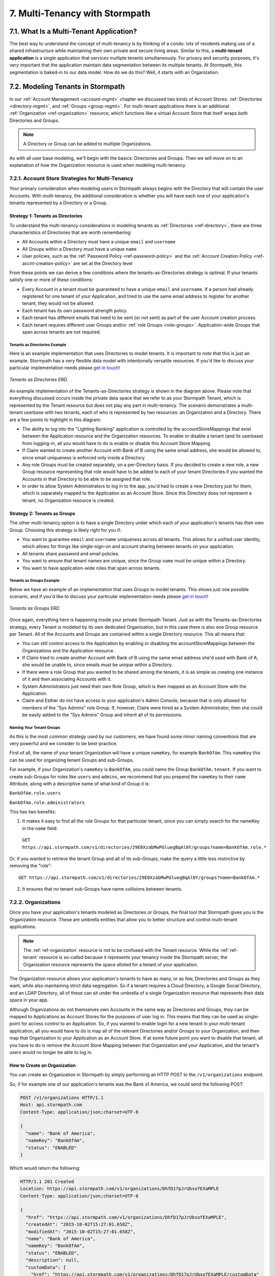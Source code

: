 .. _multitenancy:

*******************************
7. Multi-Tenancy with Stormpath
*******************************

7.1. What Is a Multi-Tenant Application? 
========================================

The best way to understand the concept of multi-tenancy is by thinking of a condo: lots of residents making use of a shared infrastructure while maintaining their own private and secure living areas. Similar to this, a **multi-tenant application** is a single application that services multiple tenants simultaneously. For privacy and security purposes, it's very important that the application maintain data segmentation between its multiple tenants. At Stormpath, this segmentation is baked-in to our data model. How do we do this? Well, it starts with an Organization.

7.2. Modeling Tenants in Stormpath
===================================

In our :ref:`Account Management <account-mgmt>` chapter we discussed two kinds of Account Stores: :ref:`Directories <directory-mgmt>`, and :ref:`Groups <group-mgmt>`. For multi-tenant applications there is an additional :ref:`Organization <ref-organization>` resource, which functions like a virtual Account Store that itself wraps both Directories and Groups. 

.. note::

  A Directory or Group can be added to multiple Organizations.

As with all user base modeling, we'll begin with the basics: Directories and Groups. Then we will move on to an explanation of how the Organization resource is used when modeling multi-tenancy.

.. _multitenancy-strategies:

7.2.1. Account Store Strategies for Multi-Tenancy
-------------------------------------------------

Your primary consideration when modeling users in Stormpath always begins with the Directory that will contain the user Accounts. With multi-tenancy, the additional consideration is whether you will have each one of your application's tenants represented by a Directory or a Group. 

Strategy 1: Tenants as Directories
^^^^^^^^^^^^^^^^^^^^^^^^^^^^^^^^^^

To understand the multi-tenancy considerations in modeling tenants as :ref:`Directories <ref-directory>`, there are three characteristics of Directories that are worth remembering:

- All Accounts within a Directory must have a unique ``email`` and ``username``
- All Groups within a Directory must have a unique ``name``
- User policies, such as the :ref:`Password Policy <ref-password-policy>` and the :ref:`Account Creation Policy <ref-accnt-creation-policy>` are set at the Directory level

From these points we can derive a few conditions where the tenants-as-Directories strategy is optimal. If your tenants satisfy one or more of these conditions:

- Every Account in a tenant must be guaranteed to have a unique ``email``  and ``username``. If a person had already registered for one tenant of your Application, and tried to use the same email address to register for another tenant, they would not be allowed.
- Each tenant has its own password strength policy.
- Each tenant has different emails that need to be sent (or not sent) as part of the user Account creation process.
- Each tenant requires different user Groups and/or :ref:`role Groups <role-groups>`. Application-wide Groups that span across tenants are not required.

Tenants as Directories Example 
""""""""""""""""""""""""""""""

Here is an example implementation that uses Directories to model tenants. It is important to note that this is just an example. Stormpath has a very flexible data model with intentionally versatile resources. If you'd like to discuss your particular implementation needs please `get in touch <support@stormpath.com>`_!

.. figure:: images/multitenancy/ERD_TpD.png
    :align: center
    :scale: 100%
    :alt: Tenant per Directory 

    *Tenants as Directories ERD.* 

An example implementation of the Tenants-as-Directories strategy is shown in the diagram above. Please note that everything discussed occurs inside the private data space that we refer to as your Stormpath Tenant, which is represented by the Tenant resource but does not play any part in multi-tenancy. The scenario demonstrates a multi-tenant userbase with two tenants, each of who is represented by two resources: an Organization and a Directory. There are a few points to highlight in this diagram:

- The ability to log into the "Lighting Banking" application is controlled by the accountStoreMappings that exist between the Application resource and the Organization resources. To enable or disable a tenant (and its userbase) from logging-in, all you would have to do is enable or disable this Account Store Mapping.
- If Claire wanted to create another Account with Bank of B using the same email address, she would be allowed to, since email uniqueness is enforced only inside a Directory.
- Any role Groups must be created separately, on a per-Directory basis. If you decided to create a new role, a new Group resource representing that role would have to be added to each of your tenant Directories if you wanted the Accounts in that Directory to be able to be assigned that role.
- In order to allow System Administrators to log in to the app, you'd had to create a new Directory just for them, which is separately mapped to the Application as an Account Store. Since this Directory does not represent a tenant, no Organization resource is created.

Strategy 2: Tenants as Groups
^^^^^^^^^^^^^^^^^^^^^^^^^^^^^

The other multi-tenancy option is to have a single Directory under which each of your application's tenants has their own Group. Choosing this strategy is likely right for you if:

- You want to guarantee ``email`` and ``username`` uniqueness across all tenants. This allows for a unified user identity, which allows for things like single-sign-on and account sharing between tenants on your application.
- All tenants share password and email policies.
- You want to ensure that tenant names are unique, since the Group ``name`` must be unique within a Directory.
- You want to have application-wide roles that span across tenants.

Tenants as Groups Example
"""""""""""""""""""""""""

Below we have an example of an implementation that uses Groups to model tenants. This shows just one possible scenario, and if you'd like to discuss your particular implementation needs please `get in touch <support@stormpath.com>`_!

.. figure:: images/multitenancy/ERD_TpG.png
    :align: center
    :scale: 100%
    :alt: Tenant per Group 

    *Tenants as Groups ERD* 

Once again, everything here is happening inside your private Stormpath Tenant. Just as with the Tenants-as-Directories strategy, every Tenant is modeled by its own dedicated Organization, but in this case there is also one Group resource per Tenant. All of the Accounts and Groups are contained within a single Directory resource. This all means that:

- You can still control access to the Application by enabling or disabling the accountStoreMappings between the Organizations and the Application resource.
- If Claire tried to create another Account with Bank of B using the same email address she'd used with Bank of A, she would be unable to, since emails must be unique within a Directory.
- If there were a role Group that you wanted to be shared among the tenants, it is as simple as creating one instance of it and then associating Accounts with it.
- System Administrators just need their own Role Group, which is then mapped as an Account Store with the Application.
- Claire and Esther do not have access to your application's Admin Console, because that is only allowed for members of the "Sys Admins" role Group. If, however, Claire were hired as a System Administrator, then she could be easily added to the "Sys Admins" Group and inherit all of its permissions. 

Naming Your Tenant Groups
"""""""""""""""""""""""""

As this is the most common strategy used by our customers, we have found some minor naming conventions that are very powerful and we consider to be best-practice.

First of all, the name of your tenant Organization will have a unique ``nameKey``, for example ``BankOfAm``. This ``nameKey`` this can be used for organizing tenant Groups and sub-Groups.

For example, if your Organization's ``nameKey`` is ``BankOfAm``, you could name the Group ``BankOfAm.tenant``. If you want to create sub-Groups for roles like ``users`` and ``admins``, we recommend that you prepend the ``nameKey`` to their ``name`` Attribute, along with a descriptive name of what kind of Group it is:

``BankOfAm.role.users``

``BankOfAm.role.administrators``

This has two benefits: 

1. It makes it easy to find all the role Groups for that particular tenant, since you can simply search for the nameKey in the ``name`` field:

  ``GET https://api.stormpath.com/v1/directories/29E0XzabMwPGluegBqAl0Y/groups?name=BankOfAm.role.*``

Or, if you wanted to retrieve the tenant Group and all of its sub-Groups, make the query a little less restrictive by removing the "role"::

  GET https://api.stormpath.com/v1/directories/29E0XzabMwPGluegBqAl0Y/groups?name=BankOfAm.*

2. It ensures that no tenant sub-Groups have name collisions between tenants.

7.2.2. Organizations
--------------------

Once you have your application's tenants modeled as Directories or Groups, the final tool that Stormpath gives you is the Organization resource. These are umbrella entities that allow you to better structure and control multi-tenant applications. 

.. note:: 
  
  The :ref:`ref-organization` resource is not to be confused with the Tenant resource. While the :ref:`ref-tenant` resource is so-called because it represents your tenancy inside the Stormpath server, the Organization resource represents the space alloted for a tenant of your application.

The Organization resource allows your application's tenants to have as many, or as few, Directories and Groups as they want, while also maintaining strict data segregation. So if a tenant requires a Cloud Directory, a Google Social Directory, and an LDAP Directory, all of these can sit under the umbrella of a single Organization resource that represents their data space in your app. 

Although Organizations do not themselves own Accounts in the same way as Directories and Groups, they can be mapped to Applications as Account Stores for the purposes of user log in. This means that they can be used as single-point for access control to an Application. So, if you wanted to enable login for a new tenant in your multi-tenant application, all you would have to do is map all of the relevant Directories and/or Groups to your Organization, and then map that Organization to your Application as an Account Store. If at some future point you want to disable that tenant, all you have to do is remove the Account Store Mapping between that Organization and your Application, and the tenant's users would no longer be able to log in. 

How to Create an Organization
^^^^^^^^^^^^^^^^^^^^^^^^^^^^^

You can create an Organization in Stormpath by simply performing an HTTP POST to the ``/v1/organizations`` endpoint.

So, if for example one of our application's tenants was the Bank of America, we could send the following POST:

.. code-block:: http

  POST /v1/organizations HTTP/1.1
  Host: api.stormpath.com
  Content-Type: application/json;charset=UTF-8

  {
    "name": "Bank of America",
    "nameKey": "BankOfAm",
    "status": "ENABLED"
  }

Which would return the following:

.. code-block:: http 

  HTTP/1.1 201 Created
  Location: https://api.stormpath.com/v1/organizations/DhfD17pJrUbsofEXaMPLE
  Content-Type: application/json;charset=UTF-8

  {
    "href": "https://api.stormpath.com/v1/organizations/DhfD17pJrUbsofEXaMPLE",
    "createdAt": "2015-10-02T15:27:01.658Z",
    "modifiedAt": "2015-10-02T15:27:01.658Z",
    "name": "Bank of America",
    "nameKey": "BankOfAm",
    "status": "ENABLED",
    "description": null,
    "customData": {
      "href": "https://api.stormpath.com/v1/organizations/DhfD17pJrUbsofEXaMPLE/customData"
    },
    "defaultAccountStoreMapping": null,
    "defaultGroupStoreMapping": null,
    "accountStoreMappings": {
      "href": "https://api.stormpath.com/v1/organizations/DhfD17pJrUbsofEXaMPLE/accountStoreMappings"
    },
    "groups": {
      "href": "https://api.stormpath.com/v1/organizations/DhfD17pJrUbsofEXaMPLE/groups"
    },
    "accounts": {
      "href": "https://api.stormpath.com/v1/organizations/DhfD17pJrUbsofEXaMPLE/accounts"
    },
    "tenant": {
      "href": "https://api.stormpath.com/v1/tenants/1gBTncWsp2ObQGgexAMPLE"
    }
  }

Notice here that both the Default Account Store and Group Store are ``null`` which means that Groups and Accounts added to the Organization (e.g. A POST to ``/v1/organizations/$ORGANIZATION_ID/groups``) would fail until a default Account Store is added. 

Adding an Account Store to an Organization
^^^^^^^^^^^^^^^^^^^^^^^^^^^^^^^^^^^^^^^^^^

Like other Account Stores, an Organization can be mapped to an Application so that users in the Organization can log-in to that application (for more about how logging-in works with Stormpath, please see :ref:`the Authentication chapter <authn>`). But before you do this, you must first associate some users with the Organization so that there is someone to log in! To do this, you have to map some Account Stores to your Organization.

First, you will need the ``href`` value for a Directory or Group. This, combined with the ``href`` of the Organization will be sent in a POST:

.. code-block:: http 

  POST /v1/organizations HTTP/1.1
  Host: api.stormpath.com
  Content-Type: application/json;charset=UTF-8

  {
    "organization": {
      "href": "https://api.stormpath.com/v1/organizations/DhfD17pJrUbsofEXaMPLE"
    },
    "accountStore": {
      "href": "https://api.stormpath.com/v1/groups/2SKhstu8Plaekcaexample" 
    } 
  }

These two attributes, ``organization`` and ``accountStore`` are required, though you may add some optional attributes as well:

- ``listIndex``: Represents the priority in which this accountStore will be consulted by the Organization during an authentication attempt. This is a zero-based index, meaning that an Account Store at ``listIndex`` of 0 will be consulted first, followed by the Account Store at listIndex 1, etc. Setting a negative value will default the value to 0, placing it first in the list. A listIndex of larger than the current list size will place the mapping at the end of the list and then default the value to (list size – 1).

- ``isDefaultAccountStore``: A ``true`` value indicates that new Accounts created by the Organization’s ``/accounts`` endpoint will be automatically saved to this mapping’s Directory or Group.

- ``isDefaultGroupStore``: A ``true`` value indicates that new Groups created by the Organization’s ``/groups`` endpoint will be automatically saved to this mapping’s Directory. Note that a ``true`` value will only be valid here if the accountStore is a Directory.

In order to be able to add Groups and Accounts to the Organization in the way mentioned above, we should also make sure that we mark this Account Store as our default for both Accounts and Groups:

.. code-block:: http

    POST /v1/organizations HTTP/1.1
    Host: api.stormpath.com
    Content-Type: application/json;charset=UTF-8

    {
      "organization": {
        "href": "https://api.stormpath.com/v1/organizations/DhfD17pJrUbsofEXaMPLE"
      },
      "accountStore": {
        "href": "https://api.stormpath.com/v1/groups/2SKhstu8Plaekcaexample" 
      },
      "isDefaultAccountStore":true,
      "isDefaultGroupStore":true
    }

Which would result in the following ``201 Created`` response:

.. code-block:: http 

  HTTP/1.1 201 Created
  Location: https://api.stormpath.com/v1/organizationAccountStoreMappings/3e9cNxhX8abxmPWexAMPle"
  Content-Type: application/json;charset=UTF-8

  {
    "href": "https://api.stormpath.com/v1/organizationAccountStoreMappings/3e9cNxhX8abxmPWexAMPle",
    "listIndex": 0,
    "isDefaultAccountStore": true,
    "isDefaultGroupStore": true,
    "organization": {
      "href": "https://api.stormpath.com/v1/organizations/DhfD17pJrUbsofEXaMPLE"
    },
    "accountStore": {
      "href": "https://api.stormpath.com/v1/groups/2SKhstu8Plaekcaexample"
    }
  }

So our Organization now has an associated Directory which can be used as an Account Store to add new Accounts and Groups. To enable login for the Accounts in this Organization, we must now map the Organization to an Application.

Registering an Organization as an Account Store for an Application
^^^^^^^^^^^^^^^^^^^^^^^^^^^^^^^^^^^^^^^^^^^^^^^^^^^^^^^^^^^^^^^^^^

As described in :ref:`the Authentication chapter <authn>`, in order to allow users to log-in to an Application, you must map some kind of Account Store (e.g. a Group or Directory) to it. One approach is to go one-by-one and map each Directory and/or Group to the Application. However, since we are building a multi-tenant app, and the Organization is itself an Account Store, we can just map our Organization resource to our Application resource. This would enable login for all of the Directories and Groups currently inside that Organization, as well as any we add in the future. 

To map an Organization to an Application, simply follow the steps you would for any Account Store, as described in :ref:`create-asm`.

7.3. Authenticating an Account against an Organization
======================================================

Authenticating an Account against an Organization works essentially the same way as described in :ref:`how-login-works`. The only difference is that adding the Organization resource allows for an additional level of Account Stores. 

When a login attempt is made against an Application’s ``/loginAttempts`` endpoint without specifying an Account Store, Stormpath will iterate through the index of Account Stores mapped to the Application, in priority order. For every Account Store entry:

- If it is a Directory or Group, attempt to log in on that resource.

- If it is an Organization:
  
  - Iterate through the index of Account Stores mapped to the Organization, in priority order. For every Account Store entry:
  
    - If it is a Directory or Group, attempt to log in on that resource.

If the login attempt does specify an Organization, then we simply jump to that point in the steps, and the Organization's Account Stores are iterated through as described above. 